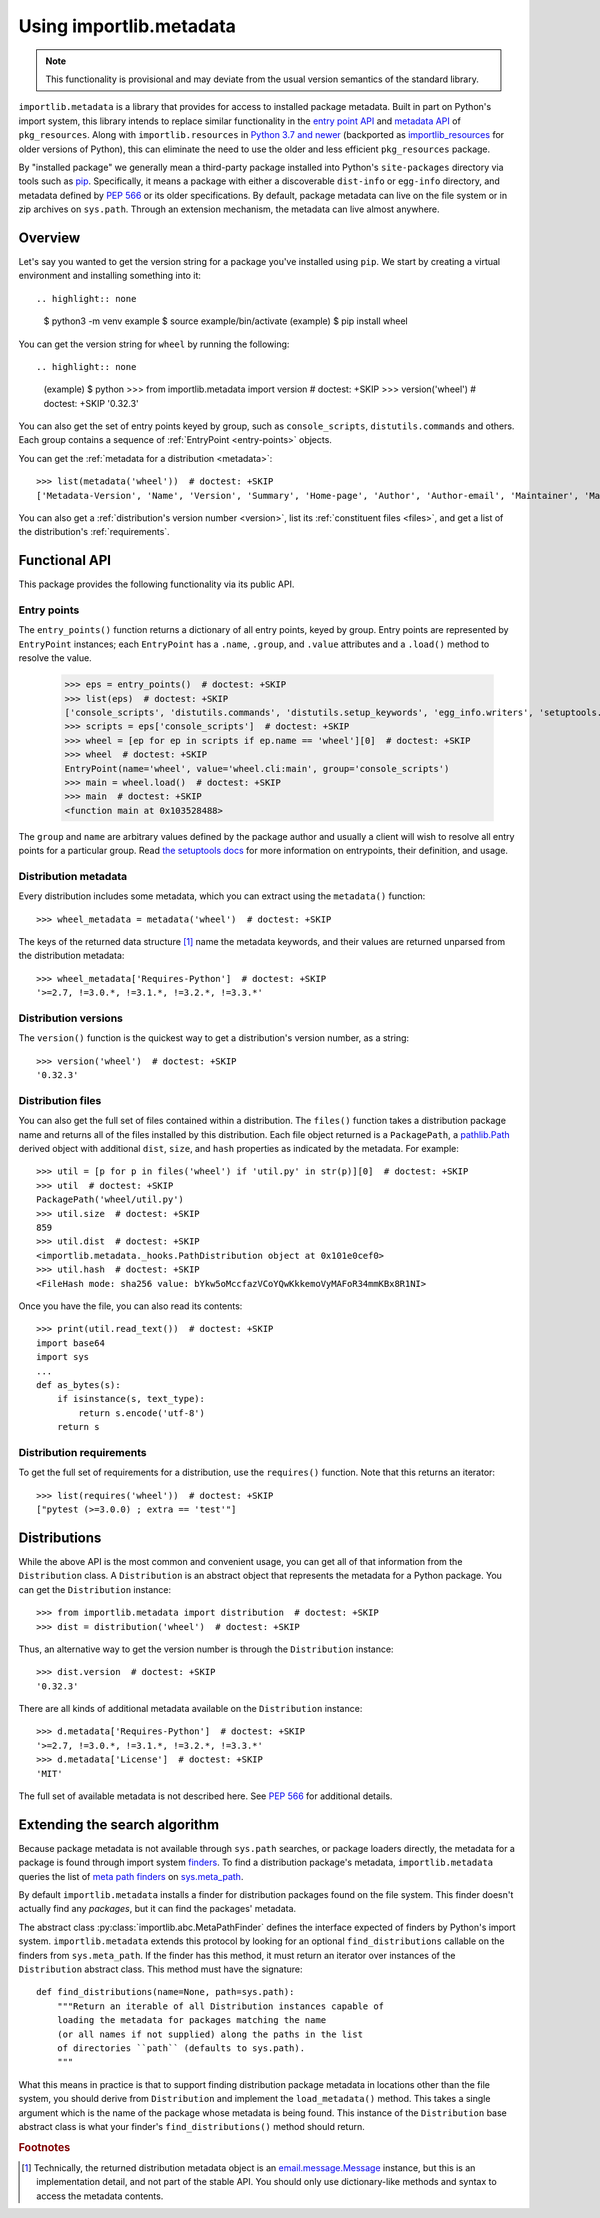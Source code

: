 .. _using:

==========================
 Using importlib.metadata
==========================

.. note::
   This functionality is provisional and may deviate from the usual
   version semantics of the standard library.

``importlib.metadata`` is a library that provides for access to installed
package metadata.  Built in part on Python's import system, this library
intends to replace similar functionality in the `entry point
API`_ and `metadata API`_ of ``pkg_resources``.  Along with
``importlib.resources`` in `Python 3.7
and newer`_ (backported as `importlib_resources`_ for older versions of
Python), this can eliminate the need to use the older and less efficient
``pkg_resources`` package.

By "installed package" we generally mean a third-party package installed into
Python's ``site-packages`` directory via tools such as `pip
<https://pypi.org/project/pip/>`_.  Specifically,
it means a package with either a discoverable ``dist-info`` or ``egg-info``
directory, and metadata defined by `PEP 566`_ or its older specifications.
By default, package metadata can live on the file system or in zip archives on
``sys.path``.  Through an extension mechanism, the metadata can live almost
anywhere.


Overview
========

Let's say you wanted to get the version string for a package you've installed
using ``pip``.  We start by creating a virtual environment and installing
something into it::

.. highlight:: none

    $ python3 -m venv example
    $ source example/bin/activate
    (example) $ pip install wheel

You can get the version string for ``wheel`` by running the following::

.. highlight:: none

    (example) $ python
    >>> from importlib.metadata import version  # doctest: +SKIP
    >>> version('wheel')  # doctest: +SKIP
    '0.32.3'

You can also get the set of entry points keyed by group, such as
``console_scripts``, ``distutils.commands`` and others.  Each group contains a
sequence of :ref:`EntryPoint <entry-points>` objects.

You can get the :ref:`metadata for a distribution <metadata>`::

    >>> list(metadata('wheel'))  # doctest: +SKIP
    ['Metadata-Version', 'Name', 'Version', 'Summary', 'Home-page', 'Author', 'Author-email', 'Maintainer', 'Maintainer-email', 'License', 'Project-URL', 'Project-URL', 'Project-URL', 'Keywords', 'Platform', 'Classifier', 'Classifier', 'Classifier', 'Classifier', 'Classifier', 'Classifier', 'Classifier', 'Classifier', 'Classifier', 'Classifier', 'Classifier', 'Classifier', 'Requires-Python', 'Provides-Extra', 'Requires-Dist', 'Requires-Dist']

You can also get a :ref:`distribution's version number <version>`, list its
:ref:`constituent files <files>`, and get a list of the distribution's
:ref:`requirements`.


Functional API
==============

This package provides the following functionality via its public API.


.. _entry-points:

Entry points
------------

The ``entry_points()`` function returns a dictionary of all entry points,
keyed by group.  Entry points are represented by ``EntryPoint`` instances;
each ``EntryPoint`` has a ``.name``, ``.group``, and ``.value`` attributes and
a ``.load()`` method to resolve the value.

    >>> eps = entry_points()  # doctest: +SKIP
    >>> list(eps)  # doctest: +SKIP
    ['console_scripts', 'distutils.commands', 'distutils.setup_keywords', 'egg_info.writers', 'setuptools.installation']
    >>> scripts = eps['console_scripts']  # doctest: +SKIP
    >>> wheel = [ep for ep in scripts if ep.name == 'wheel'][0]  # doctest: +SKIP
    >>> wheel  # doctest: +SKIP
    EntryPoint(name='wheel', value='wheel.cli:main', group='console_scripts')
    >>> main = wheel.load()  # doctest: +SKIP
    >>> main  # doctest: +SKIP
    <function main at 0x103528488>

The ``group`` and ``name`` are arbitrary values defined by the package author
and usually a client will wish to resolve all entry points for a particular
group.  Read `the setuptools docs
<https://setuptools.readthedocs.io/en/latest/setuptools.html#dynamic-discovery-of-services-and-plugins>`_
for more information on entrypoints, their definition, and usage.


.. _metadata:

Distribution metadata
---------------------

Every distribution includes some metadata, which you can extract using the
``metadata()`` function::

    >>> wheel_metadata = metadata('wheel')  # doctest: +SKIP

The keys of the returned data structure [#f1]_ name the metadata keywords, and
their values are returned unparsed from the distribution metadata::

    >>> wheel_metadata['Requires-Python']  # doctest: +SKIP
    '>=2.7, !=3.0.*, !=3.1.*, !=3.2.*, !=3.3.*'


.. _version:

Distribution versions
---------------------

The ``version()`` function is the quickest way to get a distribution's version
number, as a string::

    >>> version('wheel')  # doctest: +SKIP
    '0.32.3'


.. _files:

Distribution files
------------------

You can also get the full set of files contained within a distribution.  The
``files()`` function takes a distribution package name and returns all of the
files installed by this distribution.  Each file object returned is a
``PackagePath``, a `pathlib.Path`_ derived object with additional ``dist``,
``size``, and ``hash`` properties as indicated by the metadata.  For example::

    >>> util = [p for p in files('wheel') if 'util.py' in str(p)][0]  # doctest: +SKIP
    >>> util  # doctest: +SKIP
    PackagePath('wheel/util.py')
    >>> util.size  # doctest: +SKIP
    859
    >>> util.dist  # doctest: +SKIP
    <importlib.metadata._hooks.PathDistribution object at 0x101e0cef0>
    >>> util.hash  # doctest: +SKIP
    <FileHash mode: sha256 value: bYkw5oMccfazVCoYQwKkkemoVyMAFoR34mmKBx8R1NI>

Once you have the file, you can also read its contents::

    >>> print(util.read_text())  # doctest: +SKIP
    import base64
    import sys
    ...
    def as_bytes(s):
        if isinstance(s, text_type):
            return s.encode('utf-8')
        return s


.. _requirements:

Distribution requirements
-------------------------

To get the full set of requirements for a distribution, use the ``requires()``
function.  Note that this returns an iterator::

    >>> list(requires('wheel'))  # doctest: +SKIP
    ["pytest (>=3.0.0) ; extra == 'test'"]


Distributions
=============

While the above API is the most common and convenient usage, you can get all
of that information from the ``Distribution`` class.  A ``Distribution`` is an
abstract object that represents the metadata for a Python package.  You can
get the ``Distribution`` instance::

    >>> from importlib.metadata import distribution  # doctest: +SKIP
    >>> dist = distribution('wheel')  # doctest: +SKIP

Thus, an alternative way to get the version number is through the
``Distribution`` instance::

    >>> dist.version  # doctest: +SKIP
    '0.32.3'

There are all kinds of additional metadata available on the ``Distribution``
instance::

    >>> d.metadata['Requires-Python']  # doctest: +SKIP
    '>=2.7, !=3.0.*, !=3.1.*, !=3.2.*, !=3.3.*'
    >>> d.metadata['License']  # doctest: +SKIP
    'MIT'

The full set of available metadata is not described here.  See `PEP 566
<https://www.python.org/dev/peps/pep-0566/>`_ for additional details.


Extending the search algorithm
==============================

Because package metadata is not available through ``sys.path`` searches, or
package loaders directly, the metadata for a package is found through import
system `finders`_.  To find a distribution package's metadata,
``importlib.metadata`` queries the list of `meta path finders`_ on
`sys.meta_path`_.

By default ``importlib.metadata`` installs a finder for distribution packages
found on the file system.  This finder doesn't actually find any *packages*,
but it can find the packages' metadata.

The abstract class :py:class:`importlib.abc.MetaPathFinder` defines the
interface expected of finders by Python's import system.
``importlib.metadata`` extends this protocol by looking for an optional
``find_distributions`` callable on the finders from
``sys.meta_path``.  If the finder has this method, it must return
an iterator over instances of the ``Distribution`` abstract class. This
method must have the signature::

    def find_distributions(name=None, path=sys.path):
        """Return an iterable of all Distribution instances capable of
        loading the metadata for packages matching the name
        (or all names if not supplied) along the paths in the list
        of directories ``path`` (defaults to sys.path).
        """

What this means in practice is that to support finding distribution package
metadata in locations other than the file system, you should derive from
``Distribution`` and implement the ``load_metadata()`` method.  This takes a
single argument which is the name of the package whose metadata is being
found.  This instance of the ``Distribution`` base abstract class is what your
finder's ``find_distributions()`` method should return.


.. _`entry point API`: https://setuptools.readthedocs.io/en/latest/pkg_resources.html#entry-points
.. _`metadata API`: https://setuptools.readthedocs.io/en/latest/pkg_resources.html#metadata-api
.. _`Python 3.7 and newer`: https://docs.python.org/3/library/importlib.html#module-importlib.resources
.. _`importlib_resources`: https://importlib-resources.readthedocs.io/en/latest/index.html
.. _`PEP 566`: https://www.python.org/dev/peps/pep-0566/
.. _`finders`: https://docs.python.org/3/reference/import.html#finders-and-loaders
.. _`meta path finders`: https://docs.python.org/3/glossary.html#term-meta-path-finder
.. _`sys.meta_path`: https://docs.python.org/3/library/sys.html#sys.meta_path
.. _`pathlib.Path`: https://docs.python.org/3/library/pathlib.html#pathlib.Path


.. rubric:: Footnotes

.. [#f1] Technically, the returned distribution metadata object is an
         `email.message.Message
         <https://docs.python.org/3/library/email.message.html#email.message.EmailMessage>`_
         instance, but this is an implementation detail, and not part of the
         stable API.  You should only use dictionary-like methods and syntax
         to access the metadata contents.
